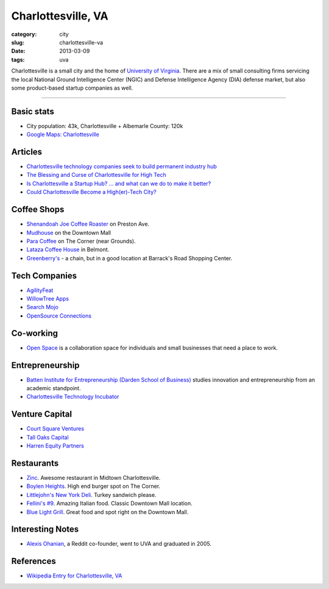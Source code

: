 Charlottesville, VA
===================

:category: city
:slug: charlottesville-va
:date: 2013-03-09
:tags: uva


Charlottesville is a small city and the home of
`University of Virginia <http://www.virginia.edu/>`_. 
There are a mix of small consulting firms servicing the local National 
Ground Intelligence Center (NGIC) and Defense Intelligence Agency (DIA) 
defense market, but also some product-based startup companies as well.


.. image:: ../img/charlottesville-va.jpg
  :alt: Charlottesville's Downtown Outdoor Mall

----


Basic stats
-----------
* City population: 43k, Charlottesville + Albemarle County: 120k
* `Google Maps: Charlottesville <http://goo.gl/maps/U71YP>`_


Articles
--------
* `Charlottesville technology companies seek to build permanent industry hub <http://www.c-ville.com/charlottesville-technology-companies-seek-to-build-permanent-industry-hub/>`_
* `The Blessing and Curse of Charlottesville for High Tech <http://www.baconsrebellion.com/2012/09/the-blessings-and-curse-of-high-tech-in-charlottesville.html>`_
* `Is Charlottesville a Startup Hub? … and what can we do to make it better? <http://kylethered.tumblr.com/post/36671445761/is-charlottesville-a-startup-hub-and-what-can-we>`_
* `Could Charlottesville Become a High(er)-Tech City? <http://www.realcentralva.com/2012/09/10/could-charlottesville-become-a-higher-tech-city/>`_


Coffee Shops
------------
* `Shenandoah Joe Coffee Roaster <http://www.shenandoahjoe.com/>`_ on
  Preston Ave.
* `Mudhouse <http://www.mudhouse.com/>`_ on the Downtown Mall
* `Para Coffee <http://www.paracoffee.com/>`_ on The Corner (near Grounds).
* `Lataza Coffee House <http://latazacoffeehouse.com/>`_ in Belmont.
* `Greenberry's <http://www.greenberrys.com/locations.php>`_ - a chain, but
  in a good location at Barrack's Road Shopping Center.


Tech Companies
--------------
* `AgilityFeat <http://www.agilityfeat.com/>`_
* `WillowTree Apps <http://www.willowtreeapps.com/>`_
* `Search Mojo <http://www.search-mojo.com/>`_
* `OpenSource Connections <http://www.opensourceconnections.com/>`_


Co-working
----------
* `Open Space <http://getopenspace.com/>`_ is a collaboration space 
  for individuals and small businesses that need a place to work.


Entrepreneurship
----------------
* `Batten Institute for Entrepreneurship (Darden School of Business) <http://www.darden.virginia.edu/web/batten-institute/>`_ studies innovation and
  entrepreneurship from an academic standpoint.
* `Charlottesville Technology Incubator <http://www.cvilletechincubator.org/>`_


Venture Capital
---------------
* `Court Square Ventures <http://courtsquareventures.com/>`_ 
* `Tall Oaks Capital <http://www.talloakscapital.com/>`_ 
* `Harren Equity Partners <http://www.harrenequity.com/>`_


Restaurants
-----------
* `Zinc <http://comptoirzinc.com/>`_. Awesome restaurant in Midtown 
  Charlottesville.
* `Boylen Heights <http://boylan-heights.com/>`_. High end burger spot on
  The Corner.
* `Littlejohn's New York Deli <http://www.littlejohnsdeli.com/>`_. Turkey
  sandwich please.
* `Fellini's #9 <http://fellinis9.com/>`_. Amazing Italian food. Classic
  Downtown Mall location.
* `Blue Light Grill <http://www.bluelightgrill.com/>`_. Great food and spot
  right on the Downtown Mall.


Interesting Notes
-----------------
* `Alexis Ohanian <http://www.hyperink.com/Make-Something-People-Love-Lessons-From-A-Startup-Guy-b1478>`_, a Reddit co-founder, went to UVA and graduated
  in 2005.


References
----------
* `Wikipedia Entry for Charlottesville, VA <http://en.wikipedia.org/wiki/Charlottesville,_Virginia>`_

